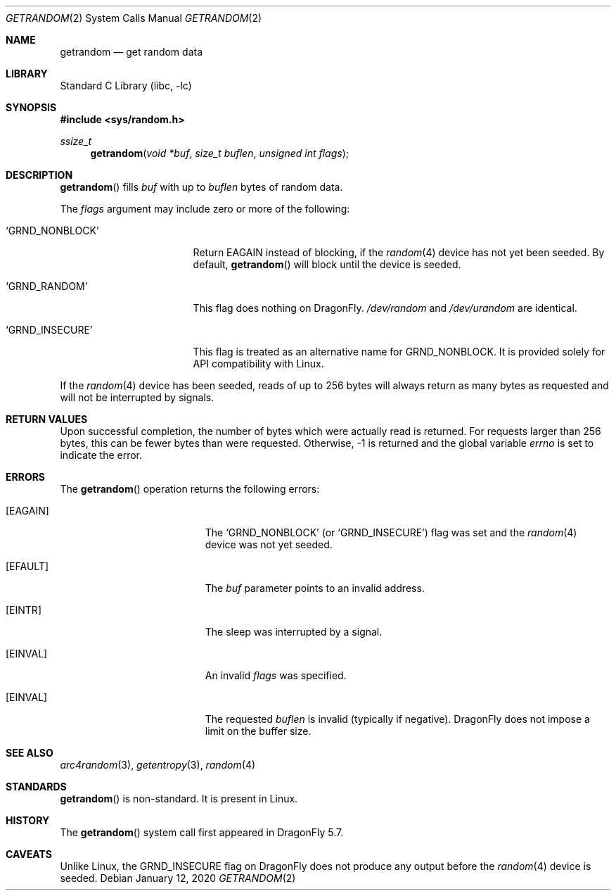 .\" Copyright 2020, 2018 Conrad Meyer <cem@FreeBSD.org>.  All rights reserved.
.\"
.\" Redistribution and use in source and binary forms, with or without
.\" modification, are permitted provided that the following conditions
.\" are met:
.\" 1. Redistributions of source code must retain the above copyright
.\"    notice, this list of conditions and the following disclaimer.
.\" 2. Redistributions in binary form must reproduce the above copyright
.\"    notice, this list of conditions and the following disclaimer in the
.\"    documentation and/or other materials provided with the distribution.
.\"
.\" THIS SOFTWARE IS PROVIDED BY THE AUTHORS AND CONTRIBUTORS ``AS IS'' AND
.\" ANY EXPRESS OR IMPLIED WARRANTIES, INCLUDING, BUT NOT LIMITED TO, THE
.\" IMPLIED WARRANTIES OF MERCHANTABILITY AND FITNESS FOR A PARTICULAR PURPOSE
.\" ARE DISCLAIMED.  IN NO EVENT SHALL THE AUTHORS OR CONTRIBUTORS BE LIABLE
.\" FOR ANY DIRECT, INDIRECT, INCIDENTAL, SPECIAL, EXEMPLARY, OR CONSEQUENTIAL
.\" DAMAGES (INCLUDING, BUT NOT LIMITED TO, PROCUREMENT OF SUBSTITUTE GOODS
.\" OR SERVICES; LOSS OF USE, DATA, OR PROFITS; OR BUSINESS INTERRUPTION)
.\" HOWEVER CAUSED AND ON ANY THEORY OF LIABILITY, WHETHER IN CONTRACT, STRICT
.\" LIABILITY, OR TORT (INCLUDING NEGLIGENCE OR OTHERWISE) ARISING IN ANY WAY
.\" OUT OF THE USE OF THIS SOFTWARE, EVEN IF ADVISED OF THE POSSIBILITY OF
.\" SUCH DAMAGE.
.\"
.\" $FreeBSD$
.\"
.Dd January 12, 2020
.Dt GETRANDOM 2
.Os
.Sh NAME
.Nm getrandom
.Nd get random data
.Sh LIBRARY
.Lb libc
.Sh SYNOPSIS
.In sys/random.h
.Ft ssize_t
.Fn getrandom "void *buf" "size_t buflen" "unsigned int flags"
.Sh DESCRIPTION
.Fn getrandom
fills
.Fa buf
with up to
.Fa buflen
bytes of random data.
.Pp
The
.Fa flags
argument may include zero or more of the following:
.Bl -tag -width _GRND_NONBLOCK_
.It Ql GRND_NONBLOCK
Return
.Er EAGAIN
instead of blocking, if the
.Xr random 4
device has not yet been seeded.
By default,
.Fn getrandom
will block until the device is seeded.
.It Ql GRND_RANDOM
This flag does nothing on
.Dx .
.Pa /dev/random
and
.Pa /dev/urandom
are identical.
.It Ql GRND_INSECURE
This flag is treated as an alternative name for
.Dv GRND_NONBLOCK .
It is provided solely for API compatibility with Linux.
.El
.Pp
If the
.Xr random 4
device has been seeded, reads of up to 256 bytes will always return as many
bytes as requested and will not be interrupted by signals.
.Sh RETURN VALUES
Upon successful completion, the number of bytes which were actually read is
returned.
For requests larger than 256 bytes, this can be fewer bytes than were
requested.
Otherwise, -1 is returned and the global variable
.Va errno
is set to indicate the error.
.Sh ERRORS
The
.Fn getrandom
operation returns the following errors:
.Bl -tag -width Er
.It Bq Er EAGAIN
The
.Ql GRND_NONBLOCK
(or
.Ql GRND_INSECURE )
flag was set and the
.Xr random 4
device was not yet seeded.
.It Bq Er EFAULT
The
.Fa buf
parameter points to an invalid address.
.It Bq Er EINTR
The sleep was interrupted by a signal.
.It Bq Er EINVAL
An invalid
.Fa flags
was specified.
.It Bq Er EINVAL
The requested
.Fa buflen
is invalid (typically if negative).
.Dx
does not impose a limit on the buffer size.
.El
.Sh SEE ALSO
.Xr arc4random 3 ,
.Xr getentropy 3 ,
.Xr random 4
.Sh STANDARDS
.Fn getrandom
is non-standard.
It is present in Linux.
.Sh HISTORY
The
.Fn getrandom
system call first appeared in
.Dx 5.7 .
.Sh CAVEATS
Unlike Linux, the
.Dv GRND_INSECURE
flag on
.Dx
does not produce any output before the
.Xr random 4
device is seeded.
